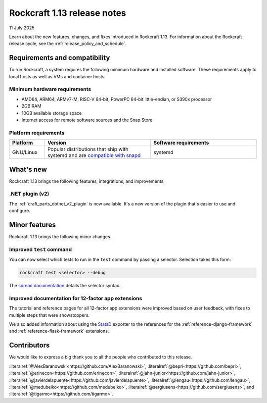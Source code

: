.. _release-1.13:

Rockcraft 1.13 release notes
============================

11 July 2025

Learn about the new features, changes, and fixes introduced in Rockcraft 1.13.
For information about the Rockcraft release cycle, see the
:ref:`release_policy_and_schedule`.


Requirements and compatibility
------------------------------

To run Rockcraft, a system requires the following minimum hardware and
installed software. These requirements apply to local hosts as well as VMs and
container hosts.


Minimum hardware requirements
~~~~~~~~~~~~~~~~~~~~~~~~~~~~~

- AMD64, ARM64, ARMv7-M, RISC-V 64-bit, PowerPC 64-bit little-endian, or S390x
  processor
- 2GB RAM
- 10GB available storage space
- Internet access for remote software sources and the Snap Store


Platform requirements
~~~~~~~~~~~~~~~~~~~~~

.. list-table::
  :header-rows: 1
  :widths: 1 3 3

  * - Platform
    - Version
    - Software requirements
  * - GNU/Linux
    - Popular distributions that ship with systemd and are `compatible with
      snapd <https://snapcraft.io/docs/installing-snapd>`_
    - systemd


What's new
----------

Rockcraft 1.13 brings the following features, integrations, and improvements.

.NET plugin (v2)
~~~~~~~~~~~~~~~~

The :ref:`craft_parts_dotnet_v2_plugin` is now available. It's a new version
of the plugin that's easier to use and configure.

Minor features
--------------

Rockcraft 1.13 brings the following minor changes.

Improved ``test`` command
~~~~~~~~~~~~~~~~~~~~~~~~~

You can now select which tests to run in the ``test`` command by passing a selector.
Selection takes this form:

.. code-block:: bash

    rockcraft test <selector> --debug

The `spread documentation`_ details the selector syntax.

Improved documentation for 12-factor app extensions
~~~~~~~~~~~~~~~~~~~~~~~~~~~~~~~~~~~~~~~~~~~~~~~~~~~

The tutorial and reference pages for all 12-factor app extensions were improved
based on user feedback, with fixes to multiple steps that were showstoppers.

We also added information about using the `StatsD`_
exporter to the references for the :ref:`reference-django-framework` and
:ref:`reference-flask-framework` extensions.

Contributors
------------

We would like to express a big thank you to all the people who contributed to
this release.

:literalref:`@AlexBaranowski<https://github.com/AlexBaranowski>`,
:literalref:`@bepri<https://github.com/bepri>`,
:literalref:`@erinecon<https://github.com/erinecon>`,
:literalref:`@jahn-junior<https://github.com/jahn-junior>`,
:literalref:`@javierdelapuente<https://github.com/javierdelapuente>`,
:literalref:`@lengau<https://github.com/lengau>`,
:literalref:`@medubelko<https://github.com/medubelko>`,
:literalref:`@sergiusens<https://github.com/sergiusens>`,
and :literalref:`@tigarmo<https://github.com/tigarmo>`.


.. _StatsD: https://github.com/statsd/statsd
.. _spread documentation: https://github.com/canonical/spread#selecting-which-tasks-to-run
